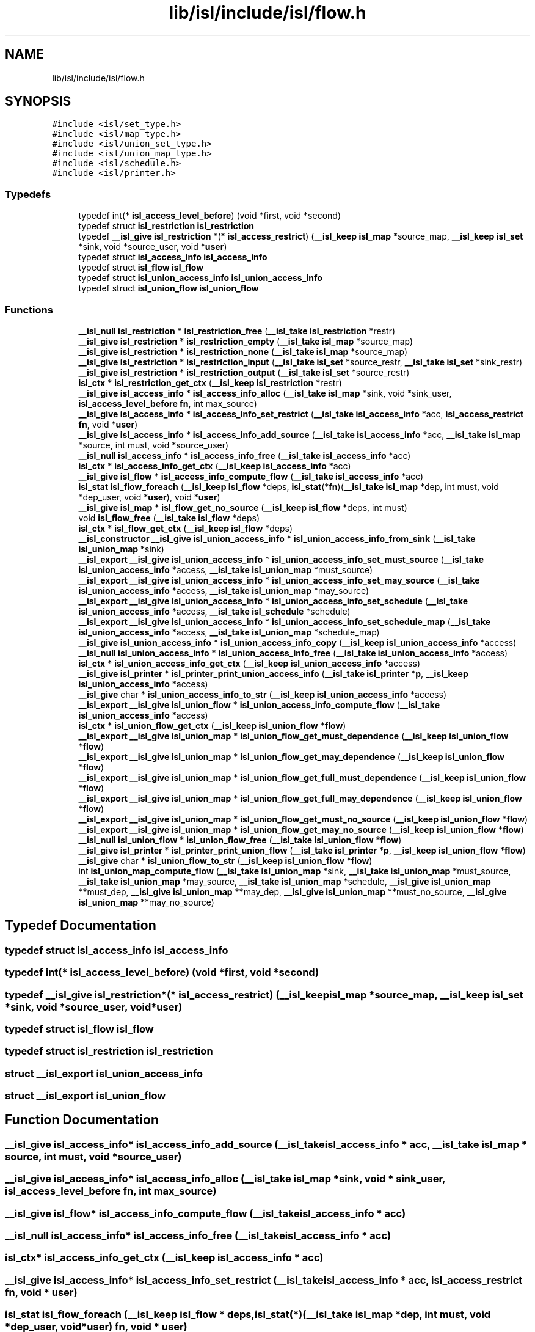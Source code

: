 .TH "lib/isl/include/isl/flow.h" 3 "Sun Jul 12 2020" "My Project" \" -*- nroff -*-
.ad l
.nh
.SH NAME
lib/isl/include/isl/flow.h
.SH SYNOPSIS
.br
.PP
\fC#include <isl/set_type\&.h>\fP
.br
\fC#include <isl/map_type\&.h>\fP
.br
\fC#include <isl/union_set_type\&.h>\fP
.br
\fC#include <isl/union_map_type\&.h>\fP
.br
\fC#include <isl/schedule\&.h>\fP
.br
\fC#include <isl/printer\&.h>\fP
.br

.SS "Typedefs"

.in +1c
.ti -1c
.RI "typedef int(* \fBisl_access_level_before\fP) (void *first, void *second)"
.br
.ti -1c
.RI "typedef struct \fBisl_restriction\fP \fBisl_restriction\fP"
.br
.ti -1c
.RI "typedef \fB__isl_give\fP \fBisl_restriction\fP *(* \fBisl_access_restrict\fP) (\fB__isl_keep\fP \fBisl_map\fP *source_map, \fB__isl_keep\fP \fBisl_set\fP *sink, void *source_user, void *\fBuser\fP)"
.br
.ti -1c
.RI "typedef struct \fBisl_access_info\fP \fBisl_access_info\fP"
.br
.ti -1c
.RI "typedef struct \fBisl_flow\fP \fBisl_flow\fP"
.br
.ti -1c
.RI "typedef struct \fBisl_union_access_info\fP \fBisl_union_access_info\fP"
.br
.ti -1c
.RI "typedef struct \fBisl_union_flow\fP \fBisl_union_flow\fP"
.br
.in -1c
.SS "Functions"

.in +1c
.ti -1c
.RI "\fB__isl_null\fP \fBisl_restriction\fP * \fBisl_restriction_free\fP (\fB__isl_take\fP \fBisl_restriction\fP *restr)"
.br
.ti -1c
.RI "\fB__isl_give\fP \fBisl_restriction\fP * \fBisl_restriction_empty\fP (\fB__isl_take\fP \fBisl_map\fP *source_map)"
.br
.ti -1c
.RI "\fB__isl_give\fP \fBisl_restriction\fP * \fBisl_restriction_none\fP (\fB__isl_take\fP \fBisl_map\fP *source_map)"
.br
.ti -1c
.RI "\fB__isl_give\fP \fBisl_restriction\fP * \fBisl_restriction_input\fP (\fB__isl_take\fP \fBisl_set\fP *source_restr, \fB__isl_take\fP \fBisl_set\fP *sink_restr)"
.br
.ti -1c
.RI "\fB__isl_give\fP \fBisl_restriction\fP * \fBisl_restriction_output\fP (\fB__isl_take\fP \fBisl_set\fP *source_restr)"
.br
.ti -1c
.RI "\fBisl_ctx\fP * \fBisl_restriction_get_ctx\fP (\fB__isl_keep\fP \fBisl_restriction\fP *restr)"
.br
.ti -1c
.RI "\fB__isl_give\fP \fBisl_access_info\fP * \fBisl_access_info_alloc\fP (\fB__isl_take\fP \fBisl_map\fP *sink, void *sink_user, \fBisl_access_level_before\fP \fBfn\fP, int max_source)"
.br
.ti -1c
.RI "\fB__isl_give\fP \fBisl_access_info\fP * \fBisl_access_info_set_restrict\fP (\fB__isl_take\fP \fBisl_access_info\fP *acc, \fBisl_access_restrict\fP \fBfn\fP, void *\fBuser\fP)"
.br
.ti -1c
.RI "\fB__isl_give\fP \fBisl_access_info\fP * \fBisl_access_info_add_source\fP (\fB__isl_take\fP \fBisl_access_info\fP *acc, \fB__isl_take\fP \fBisl_map\fP *source, int must, void *source_user)"
.br
.ti -1c
.RI "\fB__isl_null\fP \fBisl_access_info\fP * \fBisl_access_info_free\fP (\fB__isl_take\fP \fBisl_access_info\fP *acc)"
.br
.ti -1c
.RI "\fBisl_ctx\fP * \fBisl_access_info_get_ctx\fP (\fB__isl_keep\fP \fBisl_access_info\fP *acc)"
.br
.ti -1c
.RI "\fB__isl_give\fP \fBisl_flow\fP * \fBisl_access_info_compute_flow\fP (\fB__isl_take\fP \fBisl_access_info\fP *acc)"
.br
.ti -1c
.RI "\fBisl_stat\fP \fBisl_flow_foreach\fP (\fB__isl_keep\fP \fBisl_flow\fP *deps, \fBisl_stat\fP(*\fBfn\fP)(\fB__isl_take\fP \fBisl_map\fP *dep, int must, void *dep_user, void *\fBuser\fP), void *\fBuser\fP)"
.br
.ti -1c
.RI "\fB__isl_give\fP \fBisl_map\fP * \fBisl_flow_get_no_source\fP (\fB__isl_keep\fP \fBisl_flow\fP *deps, int must)"
.br
.ti -1c
.RI "void \fBisl_flow_free\fP (\fB__isl_take\fP \fBisl_flow\fP *deps)"
.br
.ti -1c
.RI "\fBisl_ctx\fP * \fBisl_flow_get_ctx\fP (\fB__isl_keep\fP \fBisl_flow\fP *deps)"
.br
.ti -1c
.RI "\fB__isl_constructor\fP \fB__isl_give\fP \fBisl_union_access_info\fP * \fBisl_union_access_info_from_sink\fP (\fB__isl_take\fP \fBisl_union_map\fP *sink)"
.br
.ti -1c
.RI "\fB__isl_export\fP \fB__isl_give\fP \fBisl_union_access_info\fP * \fBisl_union_access_info_set_must_source\fP (\fB__isl_take\fP \fBisl_union_access_info\fP *access, \fB__isl_take\fP \fBisl_union_map\fP *must_source)"
.br
.ti -1c
.RI "\fB__isl_export\fP \fB__isl_give\fP \fBisl_union_access_info\fP * \fBisl_union_access_info_set_may_source\fP (\fB__isl_take\fP \fBisl_union_access_info\fP *access, \fB__isl_take\fP \fBisl_union_map\fP *may_source)"
.br
.ti -1c
.RI "\fB__isl_export\fP \fB__isl_give\fP \fBisl_union_access_info\fP * \fBisl_union_access_info_set_schedule\fP (\fB__isl_take\fP \fBisl_union_access_info\fP *access, \fB__isl_take\fP \fBisl_schedule\fP *schedule)"
.br
.ti -1c
.RI "\fB__isl_export\fP \fB__isl_give\fP \fBisl_union_access_info\fP * \fBisl_union_access_info_set_schedule_map\fP (\fB__isl_take\fP \fBisl_union_access_info\fP *access, \fB__isl_take\fP \fBisl_union_map\fP *schedule_map)"
.br
.ti -1c
.RI "\fB__isl_give\fP \fBisl_union_access_info\fP * \fBisl_union_access_info_copy\fP (\fB__isl_keep\fP \fBisl_union_access_info\fP *access)"
.br
.ti -1c
.RI "\fB__isl_null\fP \fBisl_union_access_info\fP * \fBisl_union_access_info_free\fP (\fB__isl_take\fP \fBisl_union_access_info\fP *access)"
.br
.ti -1c
.RI "\fBisl_ctx\fP * \fBisl_union_access_info_get_ctx\fP (\fB__isl_keep\fP \fBisl_union_access_info\fP *access)"
.br
.ti -1c
.RI "\fB__isl_give\fP \fBisl_printer\fP * \fBisl_printer_print_union_access_info\fP (\fB__isl_take\fP \fBisl_printer\fP *\fBp\fP, \fB__isl_keep\fP \fBisl_union_access_info\fP *access)"
.br
.ti -1c
.RI "\fB__isl_give\fP char * \fBisl_union_access_info_to_str\fP (\fB__isl_keep\fP \fBisl_union_access_info\fP *access)"
.br
.ti -1c
.RI "\fB__isl_export\fP \fB__isl_give\fP \fBisl_union_flow\fP * \fBisl_union_access_info_compute_flow\fP (\fB__isl_take\fP \fBisl_union_access_info\fP *access)"
.br
.ti -1c
.RI "\fBisl_ctx\fP * \fBisl_union_flow_get_ctx\fP (\fB__isl_keep\fP \fBisl_union_flow\fP *\fBflow\fP)"
.br
.ti -1c
.RI "\fB__isl_export\fP \fB__isl_give\fP \fBisl_union_map\fP * \fBisl_union_flow_get_must_dependence\fP (\fB__isl_keep\fP \fBisl_union_flow\fP *\fBflow\fP)"
.br
.ti -1c
.RI "\fB__isl_export\fP \fB__isl_give\fP \fBisl_union_map\fP * \fBisl_union_flow_get_may_dependence\fP (\fB__isl_keep\fP \fBisl_union_flow\fP *\fBflow\fP)"
.br
.ti -1c
.RI "\fB__isl_export\fP \fB__isl_give\fP \fBisl_union_map\fP * \fBisl_union_flow_get_full_must_dependence\fP (\fB__isl_keep\fP \fBisl_union_flow\fP *\fBflow\fP)"
.br
.ti -1c
.RI "\fB__isl_export\fP \fB__isl_give\fP \fBisl_union_map\fP * \fBisl_union_flow_get_full_may_dependence\fP (\fB__isl_keep\fP \fBisl_union_flow\fP *\fBflow\fP)"
.br
.ti -1c
.RI "\fB__isl_export\fP \fB__isl_give\fP \fBisl_union_map\fP * \fBisl_union_flow_get_must_no_source\fP (\fB__isl_keep\fP \fBisl_union_flow\fP *\fBflow\fP)"
.br
.ti -1c
.RI "\fB__isl_export\fP \fB__isl_give\fP \fBisl_union_map\fP * \fBisl_union_flow_get_may_no_source\fP (\fB__isl_keep\fP \fBisl_union_flow\fP *\fBflow\fP)"
.br
.ti -1c
.RI "\fB__isl_null\fP \fBisl_union_flow\fP * \fBisl_union_flow_free\fP (\fB__isl_take\fP \fBisl_union_flow\fP *\fBflow\fP)"
.br
.ti -1c
.RI "\fB__isl_give\fP \fBisl_printer\fP * \fBisl_printer_print_union_flow\fP (\fB__isl_take\fP \fBisl_printer\fP *\fBp\fP, \fB__isl_keep\fP \fBisl_union_flow\fP *\fBflow\fP)"
.br
.ti -1c
.RI "\fB__isl_give\fP char * \fBisl_union_flow_to_str\fP (\fB__isl_keep\fP \fBisl_union_flow\fP *\fBflow\fP)"
.br
.ti -1c
.RI "int \fBisl_union_map_compute_flow\fP (\fB__isl_take\fP \fBisl_union_map\fP *sink, \fB__isl_take\fP \fBisl_union_map\fP *must_source, \fB__isl_take\fP \fBisl_union_map\fP *may_source, \fB__isl_take\fP \fBisl_union_map\fP *schedule, \fB__isl_give\fP \fBisl_union_map\fP **must_dep, \fB__isl_give\fP \fBisl_union_map\fP **may_dep, \fB__isl_give\fP \fBisl_union_map\fP **must_no_source, \fB__isl_give\fP \fBisl_union_map\fP **may_no_source)"
.br
.in -1c
.SH "Typedef Documentation"
.PP 
.SS "typedef struct \fBisl_access_info\fP \fBisl_access_info\fP"

.SS "typedef int(* isl_access_level_before) (void *first, void *second)"

.SS "typedef \fB__isl_give\fP \fBisl_restriction\fP*(* isl_access_restrict) (\fB__isl_keep\fP \fBisl_map\fP *source_map, \fB__isl_keep\fP \fBisl_set\fP *sink, void *source_user, void *\fBuser\fP)"

.SS "typedef struct \fBisl_flow\fP \fBisl_flow\fP"

.SS "typedef struct \fBisl_restriction\fP \fBisl_restriction\fP"

.SS "struct \fB__isl_export\fP \fBisl_union_access_info\fP"

.SS "struct \fB__isl_export\fP \fBisl_union_flow\fP"

.SH "Function Documentation"
.PP 
.SS "\fB__isl_give\fP \fBisl_access_info\fP* isl_access_info_add_source (\fB__isl_take\fP \fBisl_access_info\fP * acc, \fB__isl_take\fP \fBisl_map\fP * source, int must, void * source_user)"

.SS "\fB__isl_give\fP \fBisl_access_info\fP* isl_access_info_alloc (\fB__isl_take\fP \fBisl_map\fP * sink, void * sink_user, \fBisl_access_level_before\fP fn, int max_source)"

.SS "\fB__isl_give\fP \fBisl_flow\fP* isl_access_info_compute_flow (\fB__isl_take\fP \fBisl_access_info\fP * acc)"

.SS "\fB__isl_null\fP \fBisl_access_info\fP* isl_access_info_free (\fB__isl_take\fP \fBisl_access_info\fP * acc)"

.SS "\fBisl_ctx\fP* isl_access_info_get_ctx (\fB__isl_keep\fP \fBisl_access_info\fP * acc)"

.SS "\fB__isl_give\fP \fBisl_access_info\fP* isl_access_info_set_restrict (\fB__isl_take\fP \fBisl_access_info\fP * acc, \fBisl_access_restrict\fP fn, void * user)"

.SS "\fBisl_stat\fP isl_flow_foreach (\fB__isl_keep\fP \fBisl_flow\fP * deps, \fBisl_stat\fP(*)(\fB__isl_take\fP \fBisl_map\fP *dep, int must, void *dep_user, void *\fBuser\fP) fn, void * user)"

.SS "void isl_flow_free (\fB__isl_take\fP \fBisl_flow\fP * deps)"

.SS "\fBisl_ctx\fP* isl_flow_get_ctx (\fB__isl_keep\fP \fBisl_flow\fP * deps)"

.SS "\fB__isl_give\fP \fBisl_map\fP* isl_flow_get_no_source (\fB__isl_keep\fP \fBisl_flow\fP * deps, int must)"

.SS "\fB__isl_give\fP \fBisl_printer\fP* isl_printer_print_union_access_info (\fB__isl_take\fP \fBisl_printer\fP * p, \fB__isl_keep\fP \fBisl_union_access_info\fP * access)"

.SS "\fB__isl_give\fP \fBisl_printer\fP* isl_printer_print_union_flow (\fB__isl_take\fP \fBisl_printer\fP * p, \fB__isl_keep\fP \fBisl_union_flow\fP * flow)"

.SS "\fB__isl_give\fP \fBisl_restriction\fP* isl_restriction_empty (\fB__isl_take\fP \fBisl_map\fP * source_map)"

.SS "\fB__isl_null\fP \fBisl_restriction\fP* isl_restriction_free (\fB__isl_take\fP \fBisl_restriction\fP * restr)"

.SS "\fBisl_ctx\fP* isl_restriction_get_ctx (\fB__isl_keep\fP \fBisl_restriction\fP * restr)"

.SS "\fB__isl_give\fP \fBisl_restriction\fP* isl_restriction_input (\fB__isl_take\fP \fBisl_set\fP * source_restr, \fB__isl_take\fP \fBisl_set\fP * sink_restr)"

.SS "\fB__isl_give\fP \fBisl_restriction\fP* isl_restriction_none (\fB__isl_take\fP \fBisl_map\fP * source_map)"

.SS "\fB__isl_give\fP \fBisl_restriction\fP* isl_restriction_output (\fB__isl_take\fP \fBisl_set\fP * source_restr)"

.SS "\fB__isl_export\fP \fB__isl_give\fP \fBisl_union_flow\fP* isl_union_access_info_compute_flow (\fB__isl_take\fP \fBisl_union_access_info\fP * access)"

.SS "\fB__isl_give\fP \fBisl_union_access_info\fP* isl_union_access_info_copy (\fB__isl_keep\fP \fBisl_union_access_info\fP * access)"

.SS "\fB__isl_null\fP \fBisl_union_access_info\fP* isl_union_access_info_free (\fB__isl_take\fP \fBisl_union_access_info\fP * access)"

.SS "\fB__isl_constructor\fP \fB__isl_give\fP \fBisl_union_access_info\fP* isl_union_access_info_from_sink (\fB__isl_take\fP \fBisl_union_map\fP * sink)"

.SS "\fBisl_ctx\fP* isl_union_access_info_get_ctx (\fB__isl_keep\fP \fBisl_union_access_info\fP * access)"

.SS "\fB__isl_export\fP \fB__isl_give\fP \fBisl_union_access_info\fP* isl_union_access_info_set_may_source (\fB__isl_take\fP \fBisl_union_access_info\fP * access, \fB__isl_take\fP \fBisl_union_map\fP * may_source)"

.SS "\fB__isl_export\fP \fB__isl_give\fP \fBisl_union_access_info\fP* isl_union_access_info_set_must_source (\fB__isl_take\fP \fBisl_union_access_info\fP * access, \fB__isl_take\fP \fBisl_union_map\fP * must_source)"

.SS "\fB__isl_export\fP \fB__isl_give\fP \fBisl_union_access_info\fP* isl_union_access_info_set_schedule (\fB__isl_take\fP \fBisl_union_access_info\fP * access, \fB__isl_take\fP \fBisl_schedule\fP * schedule)"

.SS "\fB__isl_export\fP \fB__isl_give\fP \fBisl_union_access_info\fP* isl_union_access_info_set_schedule_map (\fB__isl_take\fP \fBisl_union_access_info\fP * access, \fB__isl_take\fP \fBisl_union_map\fP * schedule_map)"

.SS "\fB__isl_give\fP char* isl_union_access_info_to_str (\fB__isl_keep\fP \fBisl_union_access_info\fP * access)"

.SS "\fB__isl_null\fP \fBisl_union_flow\fP* isl_union_flow_free (\fB__isl_take\fP \fBisl_union_flow\fP * flow)"

.SS "\fBisl_ctx\fP* isl_union_flow_get_ctx (\fB__isl_keep\fP \fBisl_union_flow\fP * flow)"

.SS "\fB__isl_export\fP \fB__isl_give\fP \fBisl_union_map\fP* isl_union_flow_get_full_may_dependence (\fB__isl_keep\fP \fBisl_union_flow\fP * flow)"

.SS "\fB__isl_export\fP \fB__isl_give\fP \fBisl_union_map\fP* isl_union_flow_get_full_must_dependence (\fB__isl_keep\fP \fBisl_union_flow\fP * flow)"

.SS "\fB__isl_export\fP \fB__isl_give\fP \fBisl_union_map\fP* isl_union_flow_get_may_dependence (\fB__isl_keep\fP \fBisl_union_flow\fP * flow)"

.SS "\fB__isl_export\fP \fB__isl_give\fP \fBisl_union_map\fP* isl_union_flow_get_may_no_source (\fB__isl_keep\fP \fBisl_union_flow\fP * flow)"

.SS "\fB__isl_export\fP \fB__isl_give\fP \fBisl_union_map\fP* isl_union_flow_get_must_dependence (\fB__isl_keep\fP \fBisl_union_flow\fP * flow)"

.SS "\fB__isl_export\fP \fB__isl_give\fP \fBisl_union_map\fP* isl_union_flow_get_must_no_source (\fB__isl_keep\fP \fBisl_union_flow\fP * flow)"

.SS "\fB__isl_give\fP char* isl_union_flow_to_str (\fB__isl_keep\fP \fBisl_union_flow\fP * flow)"

.SS "int isl_union_map_compute_flow (\fB__isl_take\fP \fBisl_union_map\fP * sink, \fB__isl_take\fP \fBisl_union_map\fP * must_source, \fB__isl_take\fP \fBisl_union_map\fP * may_source, \fB__isl_take\fP \fBisl_union_map\fP * schedule, \fB__isl_give\fP \fBisl_union_map\fP ** must_dep, \fB__isl_give\fP \fBisl_union_map\fP ** may_dep, \fB__isl_give\fP \fBisl_union_map\fP ** must_no_source, \fB__isl_give\fP \fBisl_union_map\fP ** may_no_source)"

.SH "Author"
.PP 
Generated automatically by Doxygen for My Project from the source code\&.
